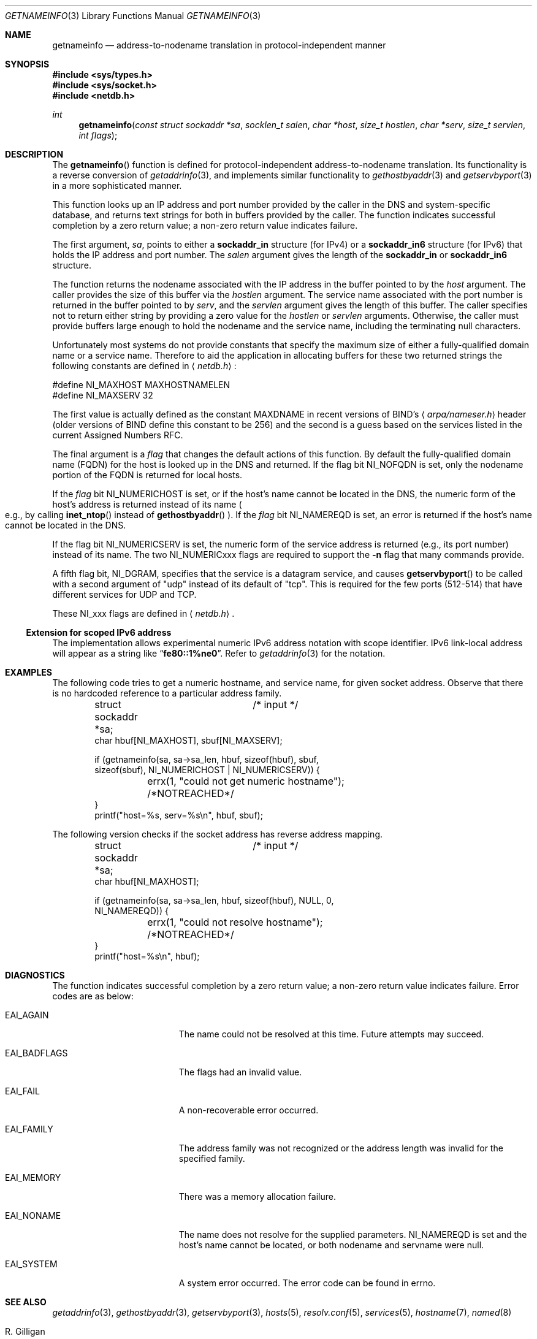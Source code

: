 .\"	$OpenBSD: src/lib/libc/net/getnameinfo.3,v 1.26 2003/08/28 09:47:47 itojun Exp $
.\"	$KAME: getnameinfo.3,v 1.20 2001/01/05 13:37:37 itojun Exp $
.\"
.\" Copyright (c) 1983, 1987, 1991, 1993
.\"	The Regents of the University of California.  All rights reserved.
.\"
.\" Redistribution and use in source and binary forms, with or without
.\" modification, are permitted provided that the following conditions
.\" are met:
.\" 1. Redistributions of source code must retain the above copyright
.\"    notice, this list of conditions and the following disclaimer.
.\" 2. Redistributions in binary form must reproduce the above copyright
.\"    notice, this list of conditions and the following disclaimer in the
.\"    documentation and/or other materials provided with the distribution.
.\" 3. Neither the name of the University nor the names of its contributors
.\"    may be used to endorse or promote products derived from this software
.\"    without specific prior written permission.
.\"
.\" THIS SOFTWARE IS PROVIDED BY THE REGENTS AND CONTRIBUTORS ``AS IS'' AND
.\" ANY EXPRESS OR IMPLIED WARRANTIES, INCLUDING, BUT NOT LIMITED TO, THE
.\" IMPLIED WARRANTIES OF MERCHANTABILITY AND FITNESS FOR A PARTICULAR PURPOSE
.\" ARE DISCLAIMED.  IN NO EVENT SHALL THE REGENTS OR CONTRIBUTORS BE LIABLE
.\" FOR ANY DIRECT, INDIRECT, INCIDENTAL, SPECIAL, EXEMPLARY, OR CONSEQUENTIAL
.\" DAMAGES (INCLUDING, BUT NOT LIMITED TO, PROCUREMENT OF SUBSTITUTE GOODS
.\" OR SERVICES; LOSS OF USE, DATA, OR PROFITS; OR BUSINESS INTERRUPTION)
.\" HOWEVER CAUSED AND ON ANY THEORY OF LIABILITY, WHETHER IN CONTRACT, STRICT
.\" LIABILITY, OR TORT (INCLUDING NEGLIGENCE OR OTHERWISE) ARISING IN ANY WAY
.\" OUT OF THE USE OF THIS SOFTWARE, EVEN IF ADVISED OF THE POSSIBILITY OF
.\" SUCH DAMAGE.
.\"
.\"     From: @(#)gethostbyname.3	8.4 (Berkeley) 5/25/95
.\"
.Dd May 25, 1995
.Dt GETNAMEINFO 3
.Os
.\"
.Sh NAME
.Nm getnameinfo
.Nd address-to-nodename translation in protocol-independent manner
.\"
.Sh SYNOPSIS
.Fd #include <sys/types.h>
.Fd #include <sys/socket.h>
.Fd #include <netdb.h>
.Ft int
.Fn getnameinfo "const struct sockaddr *sa" "socklen_t salen" \
"char *host" "size_t hostlen" "char *serv" "size_t servlen" "int flags"
.\"
.Sh DESCRIPTION
The
.Fn getnameinfo
function is defined for protocol-independent address-to-nodename translation.
Its functionality is a reverse conversion of
.Xr getaddrinfo 3 ,
and implements similar functionality to
.Xr gethostbyaddr 3
and
.Xr getservbyport 3
in a more sophisticated manner.
.Pp
This function looks up an IP address and port number provided by the
caller in the DNS and system-specific database, and returns text
strings for both in buffers provided by the caller.
The function indicates successful completion by a zero return value;
a non-zero return value indicates failure.
.Pp
The first argument,
.Fa sa ,
points to either a
.Li sockaddr_in
structure (for IPv4) or a
.Li sockaddr_in6
structure (for IPv6) that holds the IP address and port number.
The
.Fa salen
argument gives the length of the
.Li sockaddr_in
or
.Li sockaddr_in6
structure.
.Pp
The function returns the nodename associated with the IP address in
the buffer pointed to by the
.Fa host
argument.
The caller provides the size of this buffer via the
.Fa hostlen
argument.
The service name associated with the port number is returned in the buffer
pointed to by
.Fa serv ,
and the
.Fa servlen
argument gives the length of this buffer.
The caller specifies not to return either string by providing a zero
value for the
.Fa hostlen
or
.Fa servlen
arguments.
Otherwise, the caller must provide buffers large enough to hold the
nodename and the service name, including the terminating null characters.
.Pp
Unfortunately most systems do not provide constants that specify the
maximum size of either a fully-qualified domain name or a service name.
Therefore to aid the application in allocating buffers for these two
returned strings the following constants are defined in
.Aq Pa netdb.h :
.Bd -literal -offset
#define NI_MAXHOST    MAXHOSTNAMELEN
#define NI_MAXSERV    32
.Ed
.Pp
The first value is actually defined as the constant
.Dv MAXDNAME
in recent versions of BIND's
.Aq Pa arpa/nameser.h
header (older versions of BIND define this constant to be 256)
and the second is a guess based on the services listed in the current
Assigned Numbers RFC.
.Pp
The final argument is a
.Fa flag
that changes the default actions of this function.
By default the fully-qualified domain name (FQDN) for the host is
looked up in the DNS and returned.
If the flag bit
.Dv NI_NOFQDN
is set, only the nodename portion of the FQDN is returned for local hosts.
.Pp
If the
.Fa flag
bit
.Dv NI_NUMERICHOST
is set, or if the host's name cannot be located in the DNS,
the numeric form of the host's address is returned instead of its name
.Po
e.g., by calling
.Fn inet_ntop
instead of
.Fn gethostbyaddr
.Pc .
If the
.Fa flag
bit
.Dv NI_NAMEREQD
is set, an error is returned if the host's name cannot be located in the DNS.
.Pp
If the flag bit
.Dv NI_NUMERICSERV
is set, the numeric form of the service address is returned
.Pq e.g., its port number
instead of its name.
The two
.Dv NI_NUMERICxxx
flags are required to support the
.Fl n
flag that many commands provide.
.Pp
A fifth flag bit,
.Dv NI_DGRAM ,
specifies that the service is a datagram service, and causes
.Fn getservbyport
to be called with a second argument of
.Qq udp
instead of its default of
.Qq tcp .
This is required for the few ports (512-514)
that have different services for UDP and TCP.
.Pp
These
.Dv NI_xxx
flags are defined in
.Aq Pa netdb.h .
.\"
.Ss Extension for scoped IPv6 address
The implementation allows experimental numeric IPv6 address notation with
scope identifier.
IPv6 link-local address will appear as a string like
.Dq Li fe80::1%ne0 .
Refer to
.Xr getaddrinfo 3
for the notation.
.\"
.Sh EXAMPLES
The following code tries to get a numeric hostname, and service name,
for given socket address.
Observe that there is no hardcoded reference to a particular address family.
.Bd -literal -offset indent
struct sockaddr *sa;	/* input */
char hbuf[NI_MAXHOST], sbuf[NI_MAXSERV];

if (getnameinfo(sa, sa->sa_len, hbuf, sizeof(hbuf), sbuf,
    sizeof(sbuf), NI_NUMERICHOST | NI_NUMERICSERV)) {
	errx(1, "could not get numeric hostname");
	/*NOTREACHED*/
}
printf("host=%s, serv=%s\en", hbuf, sbuf);
.Ed
.Pp
The following version checks if the socket address has reverse address mapping.
.Bd -literal -offset indent
struct sockaddr *sa;	/* input */
char hbuf[NI_MAXHOST];

if (getnameinfo(sa, sa->sa_len, hbuf, sizeof(hbuf), NULL, 0,
    NI_NAMEREQD)) {
	errx(1, "could not resolve hostname");
	/*NOTREACHED*/
}
printf("host=%s\en", hbuf);
.Ed
.\"
.Sh DIAGNOSTICS
The function indicates successful completion by a zero return value;
a non-zero return value indicates failure.
Error codes are as below:
.Bl -tag -width Er
.It Dv EAI_AGAIN
The name could not be resolved at this time.
Future attempts may succeed.
.It Dv EAI_BADFLAGS
The flags had an invalid value.
.It Dv EAI_FAIL
A non-recoverable error occurred.
.It Dv EAI_FAMILY
The address family was not recognized or the address length was invalid
for the specified family.
.It Dv EAI_MEMORY
There was a memory allocation failure.
.It Dv EAI_NONAME
The name does not resolve for the supplied parameters.
.Dv NI_NAMEREQD
is set and the host's name cannot be located,
or both nodename and servname were null.
.It Dv EAI_SYSTEM
A system error occurred.
The error code can be found in errno.
.El
.\"
.Sh SEE ALSO
.Xr getaddrinfo 3 ,
.Xr gethostbyaddr 3 ,
.Xr getservbyport 3 ,
.Xr hosts 5 ,
.Xr resolv.conf 5 ,
.Xr services 5 ,
.Xr hostname 7 ,
.Xr named 8
.Rs
.%A R. Gilligan
.%A S. Thomson
.%A J. Bound
.%A W. Stevens
.%T Basic Socket Interface Extensions for IPv6
.%R RFC 2553
.%D March 1999
.Re
.Rs
.%A Tatsuya Jinmei
.%A Atsushi Onoe
.%T "An Extension of Format for IPv6 Scoped Addresses"
.%R internet draft
.%N draft-ietf-ipngwg-scopedaddr-format-02.txt
.%O work in progress material
.Re
.Rs
.%A Craig Metz
.%T Protocol Independence Using the Sockets API
.%B "Proceedings of the freenix track: 2000 USENIX annual technical conference"
.%D June 2000
.Re
.\"
.Sh STANDARDS
The
.Fn getnameinfo
function is defined in IEEE POSIX 1003.1g draft specification,
and documented in
.Dq Basic Socket Interface Extensions for IPv6
.Pq RFC 2553 .
.\"
.Sh HISTORY
The implementation first appeared in WIDE Hydrangea IPv6 protocol stack kit.
.\"
.Sh CAVEATS
.Nm
returns both numeric and FQDN notation of the address specified in
.Fa sa .
There is no return value that indicates if the string returned in
.Fa host
is a result of binary to numeric-text translation (like
.Xr inet_ntop 3) ,
or the result of DNS reverse lookup.
Therefore, malicious parties could set up PTR record like below:
.Bd -literal -offset indent
1.0.0.127.in-addr.arpa. IN PTR  10.1.1.1
.Ed
.Pp
and trick the caller of
.Nm
to believe that
.Fa sa
is
.Li 10.1.1.1
when it actually is
.Li 127.0.0.1 .
.Pp
To prevent such attacks, the use of
.Li NI_NAMEREQD
like below is recommended when you use the result of
.Nm
for access control purposes.
.Bd -literal -offset indent
struct sockaddr *sa;
socklen_t salen;
char addr[NI_MAXHOST];
struct addrinfo hints, *res;
int error;

error = getnameinfo(sa, salen, addr, sizeof(addr),
    NULL, 0, NI_NAMEREQD);
if (error == 0) {
	memset(&hints, 0, sizeof(hints));
	hints.ai_socktype = SOCK_DGRAM;	/*dummy*/
	hints.ai_flags = AI_NUMERICHOST;
	if (getaddrinfo(addr, "0", &hints, &res) == 0) {
		/* malicious PTR record */
		freeaddrinfo(res);
		printf("bogus PTR record\\n");
		return -1;
	}
	/* addr is FQDN as a result of PTR lookup */
} else {
	/* addr is numeric string */
	error = getnameinfo(sa, salen, addr, sizeof(addr),
	    NULL, 0, NI_NUMERICHOST);
}
.Ed
.\"
.Sh BUGS
The current implementation is not thread-safe.
.Pp
The text was shamelessly copied from RFC 2553.
.Pp
.Ox
intentionally uses a different
.Dv NI_MAXHOST
value from what RFC 2553 suggests, to avoid buffer length handling mistakes.
